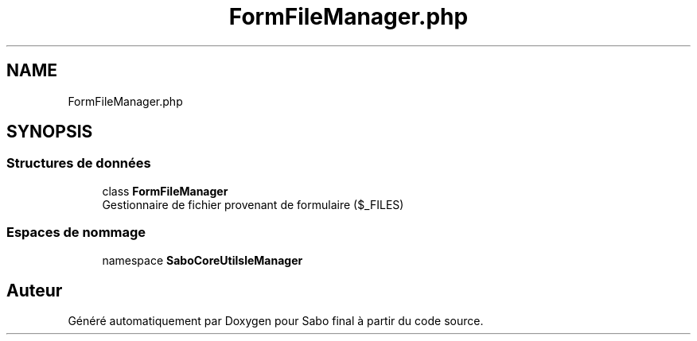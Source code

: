 .TH "FormFileManager.php" 3 "Mardi 23 Juillet 2024" "Version 1.1.1" "Sabo final" \" -*- nroff -*-
.ad l
.nh
.SH NAME
FormFileManager.php
.SH SYNOPSIS
.br
.PP
.SS "Structures de données"

.in +1c
.ti -1c
.RI "class \fBFormFileManager\fP"
.br
.RI "Gestionnaire de fichier provenant de formulaire ($_FILES) "
.in -1c
.SS "Espaces de nommage"

.in +1c
.ti -1c
.RI "namespace \fBSaboCore\\Utils\\FileManager\fP"
.br
.in -1c
.SH "Auteur"
.PP 
Généré automatiquement par Doxygen pour Sabo final à partir du code source\&.
